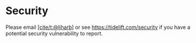 * Security
:PROPERTIES:
:CUSTOM_ID: security
:END:
Please email [[https://github.com/ljharb][[cite/t:@ljharb]]] or see
https://tidelift.com/security if you have a potential security
vulnerability to report.
